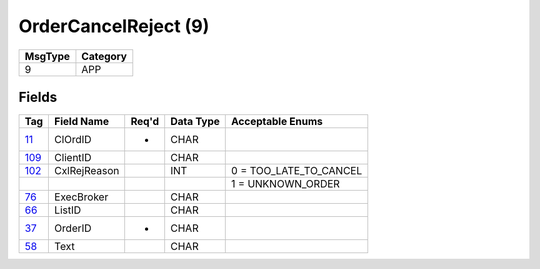 =====================
OrderCancelReject (9)
=====================

+---------+----------+
| MsgType | Category |
+=========+==========+
| 9       | APP      |
+---------+----------+

Fields
------

.. list-table::
   :header-rows: 1

   * - Tag

     - Field Name

     - Req'd

     - Data Type

     - Acceptable Enums

   * - `11 <http://fixwiki.org/fixwiki/ClOrdID>`_

     - ClOrdID

     - *

     - CHAR

     -

   * - `109 <http://fixwiki.org/fixwiki/ClientID>`_

     - ClientID

     -

     - CHAR

     -

   * - `102 <http://fixwiki.org/fixwiki/CxlRejReason>`_

     - CxlRejReason

     -

     - INT

     - 0 = TOO_LATE_TO_CANCEL

   * -

     -

     -

     -

     - 1 = UNKNOWN_ORDER

   * - `76 <http://fixwiki.org/fixwiki/ExecBroker>`_

     - ExecBroker

     -

     - CHAR

     -

   * - `66 <http://fixwiki.org/fixwiki/ListID>`_

     - ListID

     -

     - CHAR

     -

   * - `37 <http://fixwiki.org/fixwiki/OrderID>`_

     - OrderID

     - *

     - CHAR

     -

   * - `58 <http://fixwiki.org/fixwiki/Text>`_

     - Text

     -

     - CHAR

     -

